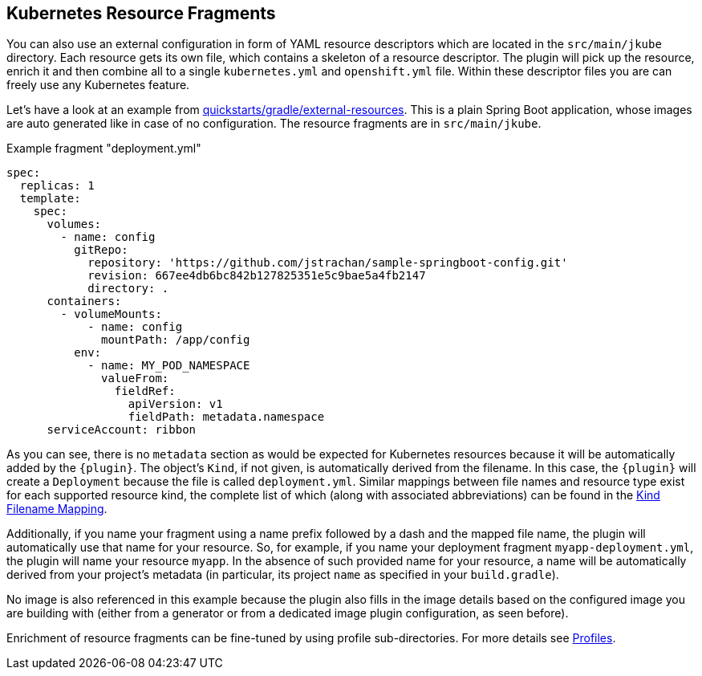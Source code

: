 [[kubernetes-resource-fragments]]
== Kubernetes Resource Fragments

You can also use an external configuration in form of YAML resource descriptors which are located in the  `src/main/jkube` directory. Each resource gets its own file, which contains a skeleton of a resource descriptor. The plugin will pick up the resource, enrich it and then combine all to a single `kubernetes.yml` and `openshift.yml` file. Within these descriptor files you are can freely use any Kubernetes feature.

Let's have a look at an example from
https://github.com/eclipse/jkube/tree/master/quickstarts/gradle/external-resources[quickstarts/gradle/external-resources].
This is a plain Spring Boot application, whose images are auto generated like in case of no configuration.
The resource fragments are in `src/main/jkube`.

.Example fragment "deployment.yml"
[source,yaml,indent=0,subs="verbatim,quotes,attributes"]
----
  spec:
    replicas: 1
    template:
      spec:
        volumes:
          - name: config
            gitRepo:
              repository: 'https://github.com/jstrachan/sample-springboot-config.git'
              revision: 667ee4db6bc842b127825351e5c9bae5a4fb2147
              directory: .
        containers:
          - volumeMounts:
              - name: config
                mountPath: /app/config
            env:
              - name: MY_POD_NAMESPACE
                valueFrom:
                  fieldRef:
                    apiVersion: v1
                    fieldPath: metadata.namespace
        serviceAccount: ribbon
----

As you can see, there is no `metadata` section as would be expected for Kubernetes resources because it will be automatically added by the `{plugin}`. The object's `Kind`, if not given, is automatically derived from the
filename. In this case, the `{plugin}` will create a `Deployment` because the file is called `deployment.yml`. Similar mappings between file names and resource type exist for each supported resource kind, the
complete list of which (along with associated abbreviations) can be found in the <<appendix-kind-mapping, Kind Filename Mapping>>.

Additionally, if you name your fragment using a name prefix followed by a dash and the mapped file name, the plugin will automatically use that name for your resource. So, for example, if you name your deployment fragment
`myapp-deployment.yml`, the plugin will name your resource `myapp`. In the absence of such provided name for your resource, a name will be automatically derived from your project's metadata (in particular, its project `name` as specified in your `build.gradle`).

No image is also referenced in this example because the plugin also fills in the image details based on the configured image you are building with (either from a generator or from a dedicated image plugin configuration, as seen before).

Enrichment of resource fragments can be fine-tuned by using profile sub-directories. For more details see <<profiles, Profiles>>.
